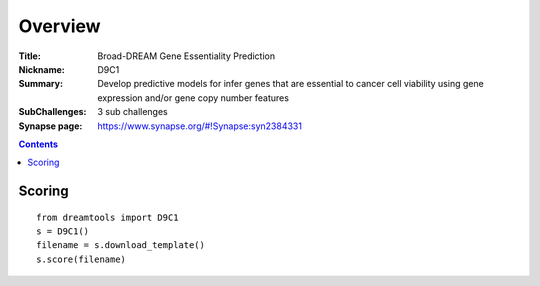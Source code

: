 
Overview
===========


:Title: Broad-DREAM Gene Essentiality Prediction 
:Nickname: D9C1
:Summary: Develop predictive models for infer genes that are essential to cancer cell viability using gene expression and/or gene copy number features
:SubChallenges: 3 sub challenges
:Synapse page: https://www.synapse.org/#!Synapse:syn2384331


.. contents::


Scoring
---------

::

    from dreamtools import D9C1
    s = D9C1()
    filename = s.download_template() 
    s.score(filename) 


